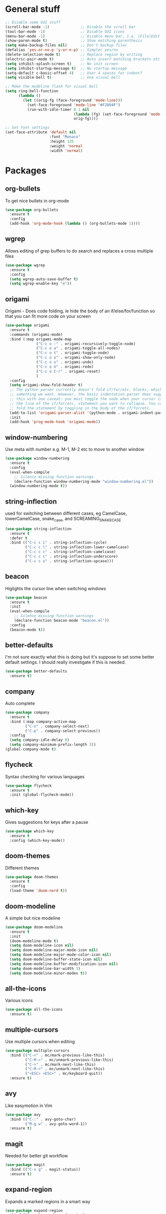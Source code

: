 * General stuff
  #+BEGIN_SRC emacs-lisp
    ;; Disable some GUI stuff
    (scroll-bar-mode -1)              ;; Disable the scroll bar
    (tool-bar-mode -1)                ;; Disable GUI icons
    (menu-bar-mode -1)                ;; Disable menu bar, i.e. |File|Edit| etc
    (show-paren-mode t)               ;; Show matching parenthesis
    (setq make-backup-files nil)      ;; Don't backup files
    (defalias 'yes-or-no-p 'y-or-n-p) ;; Simpler yes/no
    (delete-selection-mode t)         ;; Replace region by writing
    (electric-pair-mode t)            ;; Auto insert matching brackets etc
    (setq inhibit-splash-screen t)    ;; No init screen
    (setq inhibit-startup-message t)  ;; No startup message
    (setq-default c-basic-offset 4)   ;; User 4 spaces for indent?
    (setq visible-bell t)             ;; Use visual bell

    ;; Make the modeline flash for visual bell
    (setq ring-bell-function
          (lambda ()
            (let ((orig-fg (face-foreground 'mode-line)))
              (set-face-foreground 'mode-line "#F2804F")
              (run-with-idle-timer 0.1 nil
                                   (lambda (fg) (set-face-foreground 'mode-line fg))
                                   orig-fg))))

    ;; Set font settings
    (set-face-attribute 'default nil
                        :font "Monaco"
                        :height 135
                        :weight 'normal
                        :width 'normal)
  #+END_SRC

* Packages
** org-bullets
   To get nice bullets in org-mode
   #+BEGIN_SRC emacs-lisp
     (use-package org-bullets
       :ensure t
       :config
       (add-hook 'org-mode-hook (lambda () (org-bullets-mode 1))))
   #+END_SRC
** wgrep
   Allows editing of grep buffers to do search and replaces a cross multiple files
   #+BEGIN_SRC emacs-lisp
     (use-package wgrep
       :ensure t
       :config
       (setq wgrep-auto-save-buffer t)
       (setq wgrep-enable-key "e"))
   #+END_SRC
** origami
   Origami - Does code folding, ie hide the body of an
   if/else/for/function so that you can fit more code on your screen
   #+BEGIN_SRC emacs-lisp
     (use-package origami
       :ensure t
       :commands (origami-mode)
       :bind (:map origami-mode-map
                   ("C-c o :" . origami-recursively-toggle-node)
                   ("C-c o a" . origami-toggle-all-nodes)
                   ("C-c o t" . origami-toggle-node)
                   ("C-c o o" . origami-show-only-node)
                   ("C-c o u" . origami-undo)
                   ("C-c o U" . origami-redo)
                   ("C-c o C-r" . origami-reset)
                   )
       :config
       (setq origami-show-fold-header t)
       ;; The python parser currently doesn't fold if/for/etc. blocks, which is
       ;; something we want. However, the basic indentation parser does support
       ;; this with one caveat: you must toggle the node when your cursor is on
       ;; the line of the if/for/etc. statement you want to collapse. You cannot
       ;; fold the statement by toggling in the body of the if/for/etc.
       (add-to-list 'origami-parser-alist '(python-mode . origami-indent-parser))
       :init
       (add-hook 'prog-mode-hook 'origami-mode))
   #+END_SRC
** window-numbering
   Use meta with number e.g. M-1, M-2 etc to move to another window
   #+BEGIN_SRC emacs-lisp
     (use-package window-numbering
       :ensure t
       :config
       (eval-when-compile
         ;; Silence missing function warnings
         (declare-function window-numbering-mode "window-numbering.el"))
       (window-numbering-mode t))
   #+END_SRC
** string-inflection
   used for switching between different cases, eg CamelCase,
   lowerCamelCase, snake_case, and SCREAMING_SNAKE_CASE
   #+BEGIN_SRC emacs-lisp
     (use-package string-inflection
       :ensure t
       :defer t
       :bind (("C-c c i" . string-inflection-cycle)
              ("C-c c l" . string-inflection-lower-camelcase)
              ("C-c c c" . string-inflection-camelcase)
              ("C-c c s" . string-inflection-underscore)
              ("C-c c u" . string-inflection-upcase)))
   #+END_SRC
** beacon
   Higlights the cursor line when switching windows
   #+BEGIN_SRC emacs-lisp
     (use-package beacon
       :ensure t
       :init
       (eval-when-compile
         ;; Silence missing function warnings
         (declare-function beacon-mode "beacon.el"))
       :config
       (beacon-mode t))
   #+END_SRC
** better-defaults
   I'm not sure exactly what this is doing but it's suppose to set some better default settings.
   I should really investigate if this is needed.
   #+BEGIN_SRC emacs-lisp
     (use-package better-defaults
       :ensure t)
   #+END_SRC
** company
   Auto complete
   #+BEGIN_SRC emacs-lisp
     (use-package company
       :ensure t
       :bind (:map company-active-map
              ("C-n" . company-select-next)
              ("C-p" . company-select-previous))
       :config
       (setq company-idle-delay 0)
       (setq company-minimum-prefix-length 3))
     (global-company-mode t)
   #+END_SRC
** flycheck
   Syntax checking for various languages
   #+BEGIN_SRC emacs-lisp
     (use-package flycheck
       :ensure t
       :init (global-flycheck-mode))
   #+END_SRC
** which-key
   Gives suggestions for keys after a pause
   #+BEGIN_SRC emacs-lisp
     (use-package which-key
       :ensure t
       :config (which-key-mode))
   #+END_SRC
** doom-themes
   Different themes
   #+BEGIN_SRC emacs-lisp
     (use-package doom-themes
       :ensure t
       :config
       (load-theme 'doom-nord t))
   #+END_SRC
** doom-modeline
   A simple but nice modeline
   #+BEGIN_SRC emacs-lisp
     (use-package doom-modeline
       :ensure t
       :init
       (doom-modeline-mode t)
       (setq doom-modeline-icon nil)
       (setq doom-modeline-major-mode-icon nil)
       (setq doom-modeline-major-mode-color-icon nil)
       (setq doom-modeline-buffer-state-icon nil)
       (setq doom-modeline-buffer-modification-icon nil)
       (setq doom-modeline-bar-width 3)
       (setq doom-modeline-minor-modes t))
   #+END_SRC
** all-the-icons
   Various icons
   #+BEGIN_SRC emacs-lisp
     (use-package all-the-icons
       :ensure t)
   #+END_SRC
** multiple-cursors
   Use multiple cursors when editing
   #+BEGIN_SRC emacs-lisp
     (use-package multiple-cursors
       :bind (("C-<" . mc/mark-previous-like-this)
              ("C-M-<" . mc/unmark-previous-like-this)
              ("C->" . mc/mark-next-like-this)
              ("C-M->" . mc/unmark-next-like-this)
              ("<ESC> <ESC>" . mc/keyboard-quit))
       :ensure t)
   #+END_SRC
** avy
   Like easymotion in Vim
   #+BEGIN_SRC emacs-lisp
     (use-package avy
       :bind (("C-:" . avy-goto-char)
              ("M-g w" . avy-goto-word-1))
       :ensure t)
   #+END_SRC
** magit
   Needed for better git workflow
   #+BEGIN_SRC emacs-lisp
     (use-package magit
       :bind (("C-x g" . magit-status))
       :ensure t)
   #+END_SRC
** expand-region
   Expands a marked regions in a smart way
   #+BEGIN_SRC emacs-lisp
     (use-package expand-region
       :bind ("C-c e" . er/expand-region)
       :ensure t)
   #+END_SRC
** rainbow-mode
   Highlight hex values with their respective colors
   #+BEGIN_SRC emacs-lisp
     (use-package rainbow-mode
       :ensure t
       :config (rainbow-mode t))
   #+END_SRC
** rainbow-delimiters
   Higlights nested parenthesis with different colors
   #+BEGIN_SRC emacs-lisp
     (use-package rainbow-delimiters
       :ensure t
       :init
       (eval-when-compile
         ;; Silence missing function warnings
         (declare-function rainbow-delimiters-mode "rainbow-delimiters.el"))
       (add-hook 'prog-mode-hook #'rainbow-delimiters-mode))
   #+END_SRC
** csv-mode
   Mode for editing csv files
   #+BEGIN_SRC emacs-lisp
     (use-package csv-mode
       :mode ("\\.csv\\'"))
   #+END_SRC
** json-mode
   Mode for editing json files
   #+BEGIN_SRC emacs-lisp
     (use-package json-mode
       :mode ("\\.json\\'"))
   #+END_SRC
* Keybindings
** Highlight whitespace
   Shortcut to toggle whitespace-mode
   #+BEGIN_SRC emacs-lisp
     (global-set-key (kbd "C-c w") 'whitespace-mode)
   #+END_SRC
** Show line number
   Shortcut to toggle line numbers
   #+BEGIN_SRC emacs-lisp
     (global-set-key (kbd "C-c l") 'display-line-numbers-mode)
   #+END_SRC

